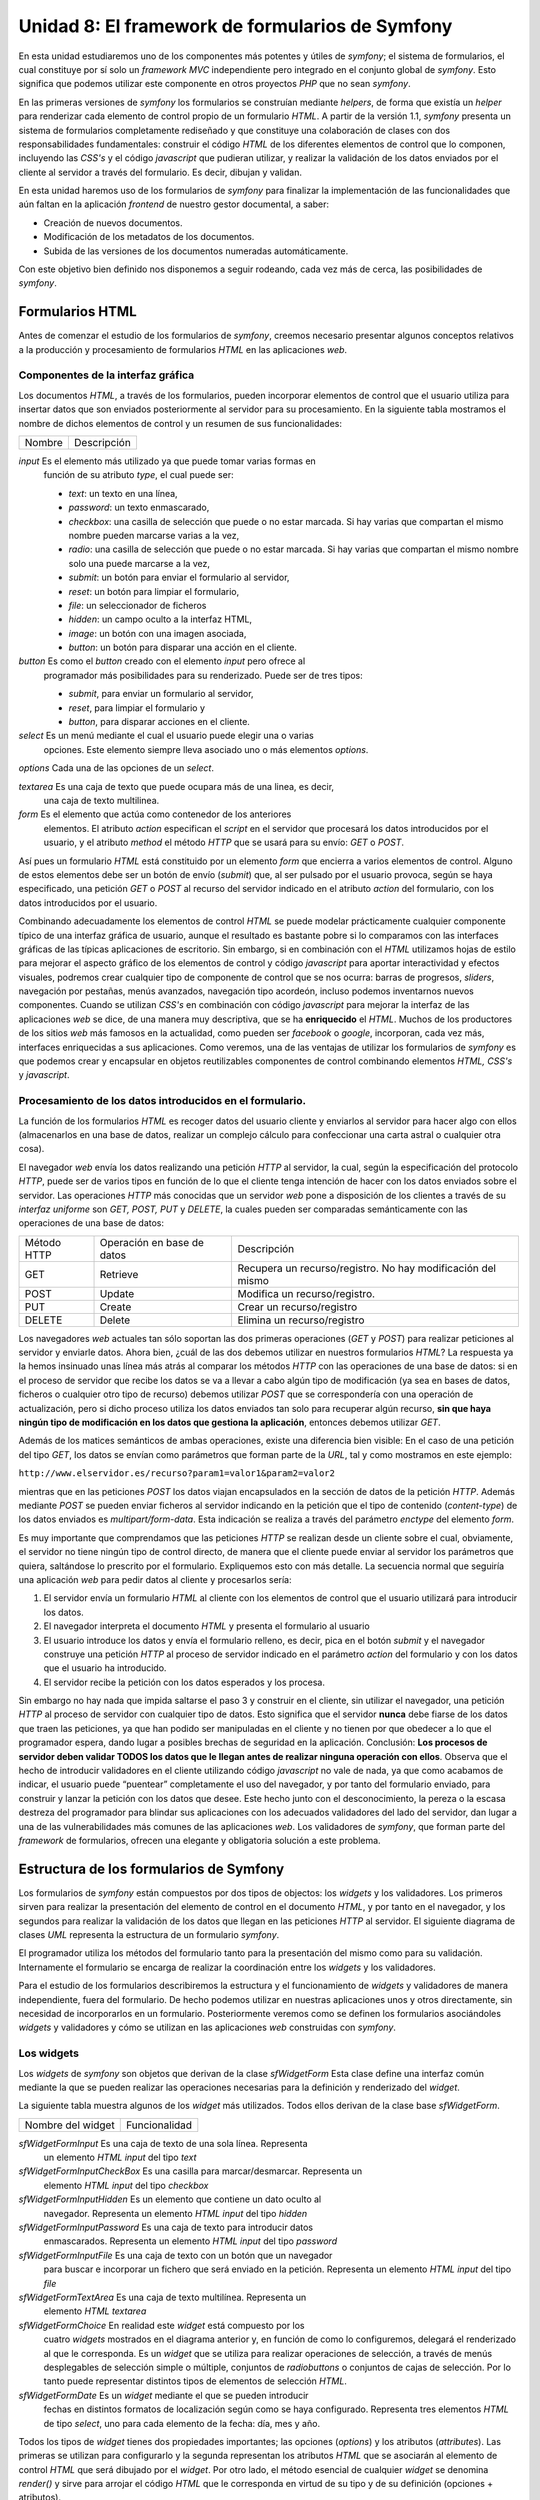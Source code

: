 **Unidad 8: El framework de formularios de Symfony**
==========================================================

En esta unidad estudiaremos uno de los componentes más potentes y útiles de 
*symfony*; el sistema de formularios, el cual constituye por sí solo un *framework
MVC* independiente pero integrado en el conjunto global de *symfony*. Esto
significa que podemos utilizar este componente en otros proyectos *PHP* que no 
sean *symfony*.

En las primeras versiones de *symfony* los formularios se construían mediante
*helpers*, de forma que existía un *helper* para renderizar cada elemento de
control propio de un formulario *HTML*. A partir de la versión 1.1, *symfony*
presenta un sistema de formularios completamente rediseñado y que constituye una
colaboración de clases con dos responsabilidades fundamentales: construir el
código *HTML* de los diferentes elementos de control que lo componen, incluyendo
las *CSS's* y el código *javascript* que pudieran utilizar, y realizar la 
validación de los datos enviados por el cliente al servidor a través del
formulario. Es decir, dibujan y validan.

En esta unidad haremos uso de los formularios de *symfony* para finalizar la
implementación de las funcionalidades que aún faltan en la aplicación *frontend* 
de nuestro gestor documental, a saber:

* Creación de nuevos documentos.

* Modificación de los metadatos de los documentos.

* Subida de las versiones de los documentos numeradas automáticamente.

Con este objetivo bien definido nos disponemos a seguir rodeando, cada vez más
de cerca, las posibilidades de *symfony*.


**Formularios HTML**
-----------------------------

Antes de comenzar el estudio de los formularios de *symfony*, creemos necesario
presentar algunos conceptos relativos a la producción y procesamiento de
formularios *HTML* en las aplicaciones *web*.


**Componentes de la interfaz gráfica**
^^^^^^^^^^^^^^^^^^^^^^^^^^^^^^^^^^^^^^^^^^^^^^^^^^^

Los documentos *HTML*, a través de los formularios, pueden incorporar elementos
de control que el usuario utiliza para insertar datos que son enviados 
posteriormente al servidor para su procesamiento. En la siguiente tabla mostramos
el nombre de dichos elementos de control y un resumen de sus funcionalidades:

============== =================================================================

Nombre         Descripción

============== =================================================================

*input*        Es el elemento más utilizado ya que puede tomar varias formas en 
               función de su atributo *type*, el cual puede ser:

               * *text*: un texto en una línea,
               * *password*: un texto enmascarado,
               * *checkbox*: una casilla de selección que puede o no estar 
                 marcada. Si hay varias que compartan el mismo nombre pueden 
                 marcarse varias a la vez,
               * *radio*: una casilla de selección que puede o no estar marcada. 
                 Si hay varias que compartan el mismo nombre solo una puede 
                 marcarse a la vez,
               * *submit*: un botón para enviar el formulario al servidor,
               * *reset*: un botón para limpiar el formulario,
               * *file*: un seleccionador de ficheros
               * *hidden*: un campo oculto a la interfaz HTML,
               * *image*: un botón con una imagen asociada,
               * *button*: un botón para disparar una acción en el cliente.
               
*button*       Es como el *button* creado con el elemento *input* pero ofrece al
               programador más posibilidades para su renderizado. Puede ser de 
               tres tipos:

               * *submit*, para enviar un formulario al servidor,
               * *reset*, para limpiar el formulario y
               * *button*, para disparar acciones en el cliente.
               
*select*       Es un menú mediante el cual el usuario puede elegir una o varias
               opciones. Este elemento siempre lleva asociado uno o más elementos
               *options*.
               
*options*      Cada una de las opciones de un *select*.

*textarea*     Es una caja de texto que puede ocupara más de una linea, es decir,
               una caja de texto multilinea.
               
*form*         Es el elemento que actúa como contenedor de los anteriores 
               elementos. El atributo *action* especifican el *script* en el 
               servidor que procesará los datos introducidos por el usuario, y el
               atributo *method* el método *HTTP* que se usará para su envío:
               *GET* o *POST*.


Así pues un formulario *HTML* está constituido por un elemento *form* que
encierra a varios elementos de control. Alguno de estos elementos debe ser un 
botón de envío (*submit*) que, al ser pulsado por el usuario provoca, según se
haya especificado, una petición *GET* o *POST* al recurso del servidor indicado 
en el atributo *action* del formulario, con los datos introducidos por el usuario.

Combinando adecuadamente los elementos de control *HTML* se puede modelar
prácticamente cualquier componente típico de una interfaz gráfica de usuario,
aunque el resultado es bastante pobre si lo comparamos con las interfaces gráficas
de las típicas aplicaciones de escritorio. Sin embargo, si en combinación con el
*HTML* utilizamos hojas de estilo para mejorar el aspecto gráfico de los 
elementos de control y código *javascript* para aportar interactividad y efectos
visuales, podremos crear cualquier tipo de componente de control que se nos 
ocurra: barras de progresos, *sliders*, navegación por pestañas, menús avanzados, 
navegación tipo acordeón, incluso podemos inventarnos nuevos componentes. Cuando
se utilizan *CSS's* en combinación con código *javascript* para mejorar la
interfaz de las aplicaciones *web* se dice, de una manera muy descriptiva, que se
ha **enriquecido** el *HTML*. Muchos de los productores de los sitios *web* más
famosos en la actualidad, como pueden ser *facebook* o *google*, incorporan, cada 
vez más, interfaces enriquecidas a sus aplicaciones. Como veremos, una de las 
ventajas de utilizar los formularios de *symfony* es que podemos crear y 
encapsular en objetos reutilizables componentes de control combinando elementos 
*HTML, CSS's* y *javascript*.


**Procesamiento de los datos introducidos en el formulario.**
^^^^^^^^^^^^^^^^^^^^^^^^^^^^^^^^^^^^^^^^^^^^^^^^^^^^^^^^^^^^^^^^^^^^^

La función de los formularios *HTML* es recoger datos del usuario cliente y
enviarlos al servidor para hacer algo con ellos (almacenarlos en una base de
datos, realizar un complejo cálculo para confeccionar una carta astral o 
cualquier otra cosa). 

El navegador *web* envía los datos realizando una petición *HTTP* al servidor,
la cual, según la especificación del protocolo *HTTP*, puede ser de varios tipos
en función de lo  que el cliente tenga intención de hacer con los datos enviados 
sobre el servidor. Las operaciones *HTTP* más conocidas que un servidor *web*
pone a disposición de los clientes a través de su *interfaz uniforme* son *GET,
POST, PUT* y *DELETE*, la cuales pueden ser comparadas semánticamente con las 
operaciones de una base de datos:

============= ============================ =====================================

Método HTTP   Operación en base de datos   Descripción

GET           Retrieve                     Recupera un recurso/registro. No hay 
                                           modificación del mismo
                                           
POST          Update                       Modifica un recurso/registro. 

PUT           Create                       Crear un recurso/registro

DELETE        Delete                       Elimina un recurso/registro

============= ============================ =====================================

Los navegadores *web* actuales tan sólo soportan las dos primeras operaciones 
(*GET* y *POST*) para realizar peticiones al servidor y enviarle datos. Ahora
bien, ¿cuál de las dos debemos utilizar en nuestros formularios *HTML*? La
respuesta ya la hemos insinuado unas línea más atrás al comparar los métodos 
*HTTP* con las operaciones de una base de datos: si en el proceso de servidor 
que recibe los datos se va a llevar a cabo algún tipo de modificación (ya sea
en bases de datos, ficheros o cualquier otro tipo de recurso) debemos utilizar
*POST* que se correspondería con una operación de actualización, pero si dicho
proceso utiliza los datos enviados tan solo para recuperar algún recurso, **sin
que haya ningún tipo de modificación en los datos que gestiona la aplicación**,
entonces debemos utilizar *GET*.

Además de los matices semánticos de ambas operaciones, existe una diferencia bien
visible: En el caso de una petición del tipo *GET*, los datos se envían como
parámetros que forman parte de la *URL*, tal y como mostramos en este ejemplo:

``http://www.elservidor.es/recurso?param1=valor1&param2=valor2``

mientras que en las peticiones *POST* los datos viajan encapsulados en la sección
de datos de la petición *HTTP*. Además mediante *POST* se pueden enviar ficheros
al servidor indicando en la petición que el tipo de contenido (*content-type*) de
los datos enviados es *multipart/form-data*. Esta indicación se realiza a través
del parámetro *enctype* del elemento *form*.

Es muy importante que comprendamos que las peticiones *HTTP* se realizan desde
un cliente sobre el cual, obviamente, el servidor no tiene ningún tipo de control
directo, de manera que el cliente puede enviar al servidor los parámetros que
quiera, saltándose lo prescrito por el formulario. Expliquemos esto con más
detalle. La secuencia normal que seguiría una aplicación *web* para pedir datos
al cliente y procesarlos sería:

1. El servidor envía un formulario *HTML* al cliente con los elementos de control
   que el usuario utilizará para introducir los datos.

2. El navegador interpreta el documento *HTML* y presenta el formulario al usuario

3. El usuario introduce los datos y envía el formulario relleno, es decir, pica
   en el botón *submit* y el navegador construye una petición *HTTP* al proceso 
   de servidor indicado en el parámetro *action* del formulario y con los datos 
   que el usuario ha introducido.

4. El servidor recibe la petición con los datos esperados y los procesa.

Sin embargo no hay nada que impida saltarse el paso 3 y construir en el cliente,
sin utilizar el navegador, una petición *HTTP* al proceso de servidor con 
cualquier tipo de datos. Esto significa que el servidor **nunca** debe fiarse de
los datos que traen las peticiones, ya que han podido ser manipuladas en el
cliente y no tienen por que obedecer a lo que el programador espera, dando lugar 
a posibles brechas de seguridad en la aplicación. Conclusión: **Los procesos de 
servidor deben validar TODOS los datos que le llegan antes de realizar ninguna
operación con ellos**. Observa que el hecho de introducir validadores en el 
cliente utilizando código *javascript* no vale de nada, ya que como acabamos de 
indicar, el usuario puede “puentear” completamente el uso del navegador, y por
tanto del formulario enviado, para construir y lanzar la petición con los datos 
que desee. Este hecho junto con el desconocimiento, la pereza o la escasa
destreza del programador para blindar sus aplicaciones con los adecuados 
validadores del lado del servidor, dan lugar a una de las vulnerabilidades más
comunes de las aplicaciones *web*. Los validadores de *symfony*, que forman parte
del *framework* de formularios, ofrecen una elegante y obligatoria solución a 
este problema.


**Estructura de los formularios de Symfony**
--------------------------------------------------

Los formularios de *symfony* están compuestos por dos tipos de objectos: los 
*widgets* y los validadores. Los primeros sirven para realizar la presentación
del elemento de control en el documento *HTML*, y por tanto en el navegador, y
los segundos para realizar la validación de los datos que llegan en las 
peticiones *HTTP* al servidor. El siguiente diagrama de clases *UML* representa
la estructura de un formulario *symfony*.







El programador utiliza los métodos del formulario tanto para la presentación del 
mismo como para su validación. Internamente el formulario  se encarga de realizar
la coordinación entre los *widgets* y los validadores.

Para el estudio de los formularios describiremos la estructura y el funcionamiento
de *widgets* y validadores de manera independiente, fuera del formulario. De 
hecho podemos utilizar en nuestras aplicaciones unos y otros directamente, sin 
necesidad de incorporarlos en un formulario. Posteriormente veremos como se 
definen los formularios asociándoles *widgets* y validadores y cómo se utilizan 
en las aplicaciones *web* construidas con *symfony*.


**Los widgets**
^^^^^^^^^^^^^^^^^^^^^^^

Los *widgets* de *symfony* son objetos que derivan de la clase *sfWidgetForm*
Esta clase define una interfaz común mediante la que se pueden realizar las
operaciones necesarias para la definición y renderizado del *widget*.

La siguiente tabla muestra algunos de los *widget* más utilizados. Todos ellos 
derivan de la clase base *sfWidgetForm*.

============================ ====================================================

Nombre del widget            Funcionalidad 

============================ ====================================================

*sfWidgetFormInput*          Es una caja de texto de una sola línea. Representa
                             un elemento *HTML input* del tipo *text*
                             
*sfWidgetFormInputCheckBox*  Es una casilla para marcar/desmarcar. Representa un
                             elemento *HTML input* del tipo *checkbox*
                             
*sfWidgetFormInputHidden*    Es un elemento que contiene un dato oculto al
                             navegador. Representa un elemento *HTML input* del 
                             tipo *hidden*

*sfWidgetFormInputPassword*  Es una caja de texto para introducir datos 
                             enmascarados. Representa un elemento *HTML input*
                             del tipo *password*
                             
*sfWidgetFormInputFile*      Es una caja de texto con un botón que un navegador
                             para buscar e incorporar un fichero que será enviado
                             en la petición. Representa un elemento *HTML input*
                             del tipo *file*
                             
*sfWidgetFormTextArea*       Es una caja de texto multilínea. Representa un 
                             elemento *HTML textarea*
                             
*sfWidgetFormChoice*         En realidad este *widget* está compuesto por los
                             cuatro *widgets* mostrados en el diagrama anterior
                             y, en función de como lo configuremos, delegará el 
                             renderizado al que le corresponda. Es un *widget* 
                             que se utiliza para realizar operaciones de 
                             selección, a través de menús desplegables de 
                             selección simple o múltiple, conjuntos de 
                             *radiobuttons* o conjuntos de cajas de selección. 
                             Por lo tanto puede representar distintos tipos de 
                             elementos de selección *HTML*.
                             
*sfWidgetFormDate*           Es un *widget* mediante el que se pueden introducir
                             fechas en distintos formatos de localización según 
                             como se haya configurado. Representa tres elementos
                             *HTML* de tipo *select*, uno para cada elemento de 
                             la fecha: día, mes y año.


Todos los tipos de *widget* tienes dos propiedades importantes; las opciones 
(*options*) y los atributos (*attributes*). Las primeras se utilizan para 
configurarlo y la segunda representan los atributos *HTML* que se asociarán al
elemento de control *HTML* que será dibujado por el *widget*. Por otro lado, el 
método esencial de cualquier *widget* se denomina *render()* y sirve para arrojar 
el código *HTML* que le corresponda en virtud de su tipo y de su definición
(opciones + atributos).

¿Cómo se utiliza un *widget* en la práctica? Para explicarlo vamos a suponer que
deseamos mostrar en alguna de las vistas de nuestro proyecto una caja de texto 
simple y una entrada para fechas, para lo cual utilizamos los *widget 
sfWidgetFormInput*, y *sfWidgetFormDate*.


.. note::

   para realizar el ejemplo vamos a crear una acción y una vista asociada en el
   módulo *gesdoc* de la aplicación *frontend* que más tarde eliminaremos puesto
   que no forma parte de la aplicación.


Comenzamos declarando en la acción los objetos *sfWidgetFormInput* y 
*sfWidgetFormDate* :

*Trozo del archivo: apps/frontend/modules/gesdoc/actions/actions.class.php*

.. code-block:: bash

	...
	 public function executePruebaWidget(sfWebRequest $request)
	 {
		$this -> wInput = new sfWidgetFormInput();
		$this -> wInput -> setOptions(array('default' => 'prueba'));
		$this -> wInput -> setAttributes(array('class' => 'miclase', 'onblur' => "alert('hola')"));
	
		$this -> wDate = new sfWidgetFormDate(array('format' => '%day% - %month% - %year%'), array('class' => 'fecha'));
	
	 }
	...

En este ejemplo hemos definido dos *widgets* de dos formas equivalente. En el
caso del *sfWidgetFormInput*, primero lo declaramos y después le asociamos las 
opciones y los atributos mediante los métodos *setOptions()* y *setAttributes()*.
En el caso del *sfWidgetFormDate* realizamos la declaración y la configuración 
en un solo paso facilitando como argumentos del constructor del objeto dos *arrays*,
el primero con las opciones y el segundo con los atributos. Repetimos, ambas 
formas son equivalentes. Además hay que advertir que cada *widget* tiene sus 
propias opciones. La mejor manera de conocer cuales son las opciones que acepta 
cada *widget* es consultando directamente el código fuente donde se definen. 
Dicho código lo puedes encontrar en el directorio *widget* del núcleo de *symfony*.

Ahora podemos utilizar estos objetos en la plantilla correspondiente para dibujar
tantas cajas de texto y entradas de fechas como queramos. Para hacer esto 
utilizamos el método *render()*, el cual admite tres argumentos: el nombre del 
*widget*, el valor por defecto, y los atributos *HTML* que deseemos añadir a los
que ya se han añadido cuando configuramos el *widget*. Únicamente el primero de 
los argumento es obligatorio y se utiliza para asignar el atributo *name* de los
elementos *HTML* correspondientes. Crea la plantilla *pruebaWidgetSuccess.php*
con el siguiente contenido:

*Contenido del archivo: 
apps/frontend/modules/gesdoc/templates/pruebaWidgetSuccess.php*

.. code-block:: php

	<div id="sf_admin_header">
		<h2>Prueba de widgets</h2>
	</div>
	
	<div id="sf_admin_content">
	
		<?php echo $wInput -> render('nombre',ESC_RAW) ?>
		<br/>
		<br/>
		<?php echo $wInput -> render('apellido','rodriguez', array('class' => 'otra'), ESC_RAW) ?>
		<br/>
		<br/>
		<?php echo $wDate -> render('fecha1',ESC_RAW) ?>
		<br/>
		<br/>
		<?php echo $wDate -> render('fecha2',ESC_RAW) ?>
	
	</div>

Es importante que observes el efecto de lo que hemos hecho en el código *HTML*
que llega al navegador *web*. Fíjate en el valor del atributo name de los
elementos *HTML*. En el caso de la caja de texto coincide con el primer
argumento del método *render()*, pero en el caso de las entradas de fecha no
coincide, si no que forma parte del nombre. Esto no puede ser de otra manera ya
que la entrada de fechas consta de tres cajas de texto, y cada una debe tener 
un nombre único para ser identificada cuando los datos lleguen al servidor. Así
que el *widget* asigna como nombre para la caja de los días *fecha1[day]*, para
la caja de los meses *fecha1[month]* y para la de los años *fecha1[year]*.


.. note::

   Es un buen momento para que juegues con este ejemplo cambiando opciones y 
   parámetros y probando nuevos *widgets*. En esta *URL* encontrarás abundante
   documentación acerca de los *widgets* de *symfony*, de su configuración y 
   renderizado:
   ``http://librosweb.es/symfony_formularios/capitulo12.html``


**Los validadores**
^^^^^^^^^^^^^^^^^^^^^^^^^^

Los validadores de *symfony* son objetos que derivan de la clase *sfValidatorBase*.
Esta clase define una interfaz común mediante la que se pueden realizar las 
operaciones necesarias para la validación de los *widgets*. Además de realizar 
la validación de los datos que llegan al servidor, estos objetos también se 
encargan de limpiarlos según se les haya indicado en su configuración.

La siguiente tabla muestra algunos de los validadores más utilizados. Todos ellos 
derivan de la clase base *sfValidatorBase*.

======================== =======================================================

Nombre del validador     Funcionalidad 

======================== =======================================================

*sfValidatorString*      Comprueba que el dato enviado es una cadena de 
                         caracteres
                         
*sfValidatorEmail*       Comprueba que el dato enviado es una cadena de 
                         caracteres que se corresponde con una dirección de
                         correo electrónico
                         
*sfValidatorInteger*     Comprueba que el dato enviado es un valor entero

*sfValidatorNumber*      Comprueba que el dato enviado es un valor numerico
                         (*float*)
                         
*sfValidatorDate*        Comprueba que el dato enviado se corresponde con una
                         fecha
                         
*sfValidatorFile*        Comprueba que el dato enviado es un fichero válido. 
                         Además, como veremos más adelante, en caso de que el
                         fichero cumpla lo que la configuración del validador 
                         exige, devuelve un objeto del tipo *sfValidatedFile*
                         que encapsula al fichero y proporciona una gestión
                         sencilla del mismo.
                         

Todos los tipos de validadores tienes dos propiedades importantes; las opciones 
(*options*) y los mensajes (*messages*). Las opciones se utilizan para especificar
los requisitos del validador, es decir para definir cómo deben ser los datos 
válidos, y los mensajes sirven para indicar el mensaje que se mostrará si el dato
no cumple lo exigido.

El método principal de un validador se denomina *clean()* y lleva a cabo las
siguientes acciones:

1. Limpia el valor de espacios en blancos antes y después del dato si la *opcion
   trim* se ha especificado.

2. Chequea si el dato está vacío.

3. Comprueba si el dato cumple lo que requiere la configuración del validador.

En todos los casos el validador devuelve el valor limpio del dato en caso de que
sea válido, y si no lo es lanza una excepción con el mensaje que se haya indicado
en la configuración.

Ahora vamos a mostrar el funcionamiento de los validadores en la práctica. Para
ello creamos una nueva acción de prueba que denominaremos *executePruebaValidadores*
y su plantilla asociada *pruebaValidadoresSuccess.php*:

*Trozo de código del archivo: 
apps/frontend/modules/gesdoc/actions/actions.class.php*

.. code-block:: php
	
	public function executePruebaValidadores(sfWebRequest $request)
	{
		$strValidator = new sfValidatorString();
	
		$strValidator -> setOptions(array('required' => true, 'max_length' => '6', 'trim' => true));
		$strValidator -> setMessages(array('required' => 'el dato es requerido', 'max_length' => '%value% es demasiado larga, el máximo es 6'));
	
		$dato = "  hola";
		$this -> dato_limpio = $strValidator -> clean($dato);
	}

*Contenido del archivo: 
apps/frontend/modules/gesdoc/templates/pruebaValidadoresSuccess.php*

.. code-block:: php

	<div id="sf_admin_header">
		<h2>Prueba de validadores</h2>
	</div>
	
	<div id="sf_admin_content">
	   dato limpio:<?php echo $dato_limpio ?>
	
	</div>

Como puedes ver primero hemos definido un validador y después lo hemos 
configurado indicando que el valor es requerido (no puede estar vacío), que debe
tener una longitud máxima de 6 caracteres y que hay que limpiarlo de espacios. 
También se han definido los mensajes de error que la excepción debe mostrar 
cuando la validación no sea satisfactoria. Para ello hemos utilizado los métodos
*setOptions()* y *setMessages()* pero, de la misma forma que ocurre con los 
*widgets*, podríamos haber realizado la declaración del validador y su 
configuración al mismo tiempo:

.. code-block:: bash
	
	  $strValidator = new sfValidatorString(
					array('required' => true, 'max_length' => '6', 'trim' => true),
					array('required' => 'el dato es requerido', 'max_length' => '%value% es demasiado larga, el máximo es 6')
			);

Después hemos definido una variable *valor* que contiene una cadena y la
validamos usando el método *clean()* del validador. En la plantilla simplemente
mostramos el valor devuelto por el validador. Si ejecutas la acción verás que se
muestra la cadena “hola” sin espacios al principio. Prueba ahora a cambiar el
valor de la variable dato por una cadena vacía y después por una cadena que tenga
más de 6 caracteres. Verás como se lanza una excepción con el mensaje que hemos 
definido para cada caso.

Llegados a este punto debemos de aclarar que aunque hemos mostrado como utilizar
los validadores independientemente, lo normal es utilizarlos a través de los
formularios que estudiaremos en el siguiente apartado. En tal caso no es necesario
utilizar el método *clean()* ya que el formulario se encarga de gestionar el
validador de manera transparente.

.. note::

   Es un buen momento para que juegues con este ejemplo cambiando opciones y 
   parámetros y probando nuevos validadores. En esta *url* encontrarás abundante
   documentación acerca de los validadores de *symfony* de su configuración y 
   funcionamiento:

   ``http://librosweb.es/symfony_formularios/capitulo13.html``


**Los formularios**
^^^^^^^^^^^^^^^^^^^^^^^^^^^

Y por fin los formularios. Como ya hemos indicado anteriormente un formulario de 
*symfony* se compone de *widgets* y validadores. Una vez declarado y definido, el
formulario es un objeto que utilizamos para tres funciones distintas:

1. Presentarlos en la vista como un formulario *HTML*.

2. Presentar los errores, si los hubiera, en cada uno de los campos que no hayan 
   pasado la validación.

3. Validar en el servidor los datos enviados desde el cliente a través de una 
   petición *HTTP*.
   
   
.. note::

   Desde la versión 1.3 los formularios proporcionan un mecanismo de seguridad 
   para evitar un tipo de ataque denominado *cross-site request forgeries* (*csrf*)
   y que es *“un tipo de exploit malicioso de un sitio *web* en el que comandos 
   no autorizados son transmitidos por un usuario en el cual el sitio *web* 
   confía”* (fuente: wikipedia). Este ataque se evita haciendo que el servidor,
   cuando envía un formulario al cliente, pase un campo oculto con un *token* de
   seguridad generado para ese formulario y usuario en concreto. Cuando el cliente
   envía el formulario el servidor comprueba si se ha devuelto ese mismo *token*,
   de esa manera se asegura de que la respuesta se ha realizado desde el mismo 
   formulario que se envió originalmente. Este tipo de vulnerabilidad es muy 
   esquiva y sutil y no vamos a estudiarla en profundidad. Simplemente debemos
   saber que *symfony* ofrece por defecto un mecanismo para combatirla que se 
   puede desactivar eliminando el parámetro *csrf_secret* del archivo de 
   configuración *apps/nombre_aplicacion/config/setting.yml*. En realidad, 
   utilizar esta funcionalidad en nuestros formularios, como veremos, es
   prácticamente transparente en la programación, por tanto recomendamos su uso
   si quieres mejorar la seguridad de tu aplicación.


Ilustraremos el funcionamiento de los formularios con un ejemplo sencillo que 
nos permitirá comprender el flujo de acciones que tiene lugar en cualquier 
operación en la que una aplicación *web* solicita un conjunto de datos al cliente
para realizar algún tipo de proceso. Las operaciones, a alto nivel, que tienen
lugar en un lado y otro son las descritas en este esquema:

1. El servidor envía el formulario *HTML* al cliente.

2. El usuario introduce los datos en el formulario que le muestra el navegador 
   y lo envía de nuevo al servidor.

3. El servidor valida los datos

4. Si los datos son válidos se procesan y se devuelve al cliente algún mensaje
   indicando que la operación se ha realizado con éxito.

5. Si los datos no son válidos el servidor envía de nuevo el formulario al
   cliente con los datos que este ya envió y con los mensajes de error que
   indican qué datos han provocado el rechazo y por qué.

Supongamos que deseamos pedir al usuario su nombre y su correo electrónico para
hacer cualquier cosa con estos datos (almacenarlos en una base de datos, por 
ejemplo). Comenzamos por definir el formulario que satisface lo requerido, el
cual se declara como una clase que deriva de la clase base *sfForm*. Siguiendo
la estructura de directorios de *symfony*, el lugar para declarar el formulario
es alguno de los directorios *lib*; el del proyecto, el de la aplicación o el 
del módulo, depende de cual sea el alcance que deseemos darle. En este ejemplo 
lo vamos a definir en el directorio *lib* de la aplicación:

*Contenido del archivo: apps/frontend/lib/FormularioEjemplo.class.php*

.. code-block:: php

	<?php
	
	class FormularioEjemplo extends sfForm
	{
		public function configure()
		{
			$this -> setWidgets(array(
					'nombre' => new sfWidgetFormInput(),
					'email'  => new sfWidgetFormInput(),
			));
	
			$this -> widgetSchema -> setNameFormat('contacto[%s]');
	
			$this -> setValidators(array(
					'nombre' => new sfValidatorString(
					array('required' => true, 'max_length' => 40),
					array('required' => 'Este campo no se puede dejar en blanco',
							'max_length' => 'el nombre es demasiado largo, 40 caracteres máximo')),
					'email' => new sfValidatorEmail(
					array('required' => true),
					array('required' => 'Este campo no se puede dejar en blanco'))
			));
	
		}
	}

Como puedes observar en el código anterior, para definir un formulario basta con
declarar un método llamado *configure()*, y definir el conjunto de *widgets* y
de validadores que compondrán el formulario. Tanto un conjunto como otro se 
corresponden con un *array* asociativo en el que la clave será el nombre del
campo en el documento *HTML*, en nuestro caso *nombre* y *email*. Tanto el *array*
de *widgets* como el de validadores deben tener los mismos valores de las claves,
ya que estas representan los nombres de los campos del formulario, y de esta
manera se podrá realizar la correspondencia entre el *widget* y el validador. 

Un detalle importante a la hora de organizar los datos y, como veremos más tarde 
imprescindible para llevar a cabo la validación de los datos, es declarar un 
formato de nombres. Esto se hace en el código anterior en la línea siguiente:

*Contenido del archivo: apps/frontend/lib/FormularioEjemplo.class.php*

.. code-block:: bash

	...
	$this -> widgetSchema -> setNameFormat('contacto[%s]');
	...

El efecto de esta línea es que los nombres de cada uno de los controles que 
componen el formulario en el documento *HTML* enviado al cliente, seguirán el 
siguiente formato: *contacto[nombre_campo]*. Esta característica permite que, 
una vez devueltos al servidor, los datos que provienen de un mismo formulario 
son los elementos de un *array* asociativo cuyas claves son los nombres de los 
campos. De esta manera es mucho más sencillo manipularlos. Por ejemplo se pueden
recorrer rápidamente haciendo uso de un *foreach*.

Ahora creamos una acción en el módulo *gesdoc* de la aplicación *frontend* que
llamaremos *executePruebaFormulario*:

*Trozo de código del archivo: 
apps/frontend/modules/gesdoc/actions/actions.class.php*

.. code-block:: bash

	public function executePruebaFormulario(sfWebRequest $request)
	{
		$this -> formulario = new FormularioEjemplo();
	}

Y lo dibujamos en la plantilla correspondiente:

*Contenido del archivo: 
apps/frontend/modules/gesdoc/templates/pruebaFormularioSuccess.php*

.. code-block:: bash

	<div id="sf_admin_header">
		<h2>Prueba de formulario</h2>
	</div>
	
	<div id="sf_admin_content">
		<form name="form" action="<?php echo url_for('gesdoc/pruebaFormulario') ?>" method="post">
			<?php echo $formulario -> renderHiddenFields() ?>
			<?php echo $formulario -> renderGlobalErrors() ?>
			<?php echo $formulario ?>
	
			<input type="submit" />
		</form>
	</div>

Ahora puedes probar la acción que acabamos de escribir. Verás que el formulario
se pinta pero no queda demasiado bien. Esto es así por que lo hemos lanzado de
un “tirón” y el objeto se pinta, obviamente, sin tener en cuenta la estructura 
de nuestra *CSS's* (sería demasiado listo si lo hiciera). Sin embargo esta forma 
sencilla de pintar el formulario nos puede venir bastante bien en la primera etapa
del desarrollo de una aplicación, cuando lo que deseamos es probar la 
funcionalidad sin tener en cuenta el diseño.

A continuación vamos a manipular el objeto formulario en la vista para acceder 
a las distintas partes que lo componen: la etiqueta, el control, el mensaje de
error, los mensajes globales y los campos ocultos. De esta manera podremos 
encajarlo con cualquier estructura *HTML* que se necesite para utilizar una 
*CSS* determinada.

La plantilla anterior quedaría de la siguiente manera:

*Contenido del archivo: 
apps/frontend/modules/gesdoc/templates/pruebaFormularioSuccess.php*

.. code-block:: bash

	<div id="sf_admin_container">
		<h1>Formulario</h1>
	
		<div id="sf_admin_header">
			<div class="notice">Mensaje de advertencia</div>
		</div>
	
		<div id="sf_admin_content">
			<div class="sf_admin_form">
				<form name="form" action="<?php echo url_for('gesdoc/pruebaFormulario') ?>" method="post">
					<?php echo $formulario -> renderHiddenFields() ?>
					<?php echo $formulario -> renderGlobalErrors() ?>
					<fieldset id="fieldset_1">
						<h2>Contacto</h2>
	
						<div class="sf_admin_form_row">
							 <?php echo $formulario['nombre'] -> renderError() ?>
							<div>
								<?php echo $formulario['nombre'] -> renderLabel() ?>     
								<?php echo $formulario['nombre']->render() ?>
							</div>
						</div>
	
						<div class="sf_admin_form_row">
							<?php echo $formulario['email'] -> renderError() ?>
							<div>
								<?php echo $formulario['email'] -> renderLabel() ?>                           
								<?php echo $formulario['email']->render() ?>
							</div>
						</div>
	
					</fieldset>
					<input type="submit" />
				</form>
			</div>
		</div>
	
		<div id="sf_admin_footer">
		</div>
	</div>

Aunque esta nueva plantilla es algo más compleja que la anterior, fíjate que la
información dinámica es la misma y se obtiene con los métodos *renderLabel()*,
*renderError()* y *render()* de cada uno de los campos que componen el formulario.
Lo demás es pura cobertura de diseño *HTML* necesaria para una correcta 
visualización con las *CSS's* que utilizamos. Los nombres de los método son
autodescriptivos y no vamos a explicarlos para evitar redundancia. Si diremos que
es muy importante, si utilizamos la protección contra ataques *CSRF*, utilizar el
método *renderHiddenFields()*, ya que es el encargado de arrojar el campo oculto 
con el *token csrf*. 

Ya tenemos el formulario en el cliente. Ahora toca recibir los datos y 
procesarlos siempre que estos sean válidos según los especificado en la 
declaración del formulario. Vamos a utilizar la misma acción con la que hemos 
enviado el formulario para recibir sus datos. Fíjate en el atributo *action* del
formulario para comprobarlo. Esto no tiene por que ser así, es la estrategia que
aquí seguiremos y con la que vamos a construir un esquema general mediante el que 
se pueden tratar casi todos los casos de solicitud y envío de datos a través de 
formularios en aplicaciones *web* construidas con *symfony*. 

Modificamos, por tanto, la acción *executePruebaFormulario()* de manera que sirva
tanto para el envío del formulario como para la recepción y procesamiento de los
datos devueltos por el cl¡ente. El código siguiente muestra dichos cambios:

*Trozo de código del archivo: 
apps/frontend/modules/gesdoc/actions/actions.class.php*

.. code-block:: bash

	public function executePruebaFormulario(sfWebRequest $request)
	{
		$this -> formulario = new FormularioEjemplo();
	
		if($request -> isMethod('post')) // La acción ha sido invocada por el envío de un formulario
		{
			$datos = $request -> getParameter('contacto'); // $datos es un array con los datos de la petición
			$this -> formulario -> bind($datos); // asociamos los datos de la petición al formulario
			if($this -> formulario -> isValid()) // Y comprobamos la validez de los datos
			{
			  // Aquí procesamos los datos. Por lo pronto solo los mostramos
			  // en una plantilla construida para ello
	
				$this -> nombre = $this -> formulario -> getValue('nombre');
				$this -> email  = $this -> formulario -> getValue('email');
				$this -> setTemplate('muestraDatos');
			}
		}
	 }

En negrita se han resaltado los cambios necesarios para implementar la lógica que
hemos propuesto anteriormente. En primer lugar se comprueba si la petición es del
tipo *POST*, si no lo fuera el resultado de la acción es equivalente a la 
original, es decir se pasa el formulario (vacío) a la plantilla y se envía el
resultado al cliente. Pero si el tipo de petición es *POST* significa que la 
acción ha sido invocada por el envío del formulario. Entonces, usando el método
*bind()* del formulario, se realiza la asociación entre el formulario recién 
definido y los datos enviados desde el cliente que se encuentran encapsulados en
un *array* asociativo. Accedemos a estos datos, envueltos en la petición *HTTP*,
a través del objeto *$request*. Una vez realizada la asociación le pedimos al
formulario que valide los datos asociados según los requisitos especificados en
los validadores del formulario. Para lo cual usamos el método *validate()*. Si 
la validación tiene éxito se procesan los datos. En nuestro ejemplo simplemente
los pasamos a una plantilla para que se muestren en el cliente. Si los datos no 
son válidos entonces se vuelve a pintar el formulario, pero esta vez los métodos 
*renderError()* de los campos que han fallado en la validación arrojan el mensaje
que indica la causa del error. Simple y elegante. 

A continuación mostramos el contenido de la plantilla *muestraDatosSuccess.php*
necesaria para finalizar nuestro ejemplo.

*Código de la plantilla: 
apps/frontend/modules/gesdoc/templates/muestraDatosSuccess.php*

.. code-block:: bash

	<div id="sf_sf_admin_container">
		<h1>Datos</h1>
	
		<div id="sf_sf_admin_content">
	
			Hola <?php echo $nombre ?>, este es tu e-mail: <?php echo $email ?>
		</div>
	</div>

Pues bien, lo estudiado hasta ahora es suficiente para desarrollar cómodamente
las funcionalidades que nos faltan para completar la aplicación *frontend* de
nuestro gestor documental. Observa en los siguientes apartados cómo la estructura
esencial del envío del formulario, la validación y el proceso de los datos es
exactamente la misma  a la que acabamos de explicar y desarrollar en este
apartado. A pesar de que la cantidad de código será obviamente mayor, debido a 
las complicaciones propias del proceso de datos. 


**Creación y modificación de documentos.**
----------------------------------------------------


Los requisitos del gestor documental enunciaban que los usuarios con perfil autor 
podrían crear nuevos documentos caracterizados por los siguientes  metadatos:

* título
* descripción
* autor del documento
* ¿es público?
* Categorías

Además cada documento podría tener asociado muchos ficheros que representan las
distintas versiones del mismo. Las versiones de cada documento tendrían una 
numeración consecutiva que sería asignada automáticamente mediante un proceso 
descrito en la unidad 4. Por otro lado, los autores podrían editar los metadatos
pero las versiones no podrían ser eliminadas ni, por tanto, los documentos. En
este punto es importante que vuelvas a repasar la unidad 4 y que la tengas 
dispuesta para ser consultada durante el desarrollo del resto de esta unidad. 

Lo primero que haremos es definir los formularios que necesitamos; uno para 
introducir los datos de los documentos y otro para las versiones.


**El formulario DocumentosForm**
^^^^^^^^^^^^^^^^^^^^^^^^^^^^^^^^^^^^^^^^

El usuario autor, cuando vaya a crear un nuevo documento tendrá que introducir 
los metadatos y, opcionalmente, el archivo que se corresponde con la primera 
versión del mismo. Cuando estos datos lleguen al servidor y sean validados 
favorablemente, el proceso asociado a la creación del nuevo documento insertará 
un registro en la tabla *documentos* y, si se ha subido un fichero, otro en la 
tabla *versiones* relacionado con el primero. Además el fichero físico subido al
servidor se alojará en un directorio asociado al autor que lo ha enviado y se le
asignará automáticamente un nombre según el proceso que ya hemos mencionado 
anteriormente.

El siguiente formulario, que denominaremos *FormularioDocumentos* y que 
ubicaremos en el directorio *lib* de la aplicación *frontend*, contiene los 
campos necesarios para que el usuario comunique a la aplicación la creación de
un documento nuevo.

*Contenido del archivo: apps/frontend/lib/FormularioDocumentos.class.php*

.. code-block:: php

	<?php
	
	class FormularioDocumentos extends sfForm
	{
		public function configure()
		{
			$this->setWidgets(array(
					'id_documento'             => new sfWidgetFormInputHidden(),
					'titulo'                   => new sfWidgetFormInputText(),
					'descripcion'              => new sfWidgetFormInputText(),
					'publico'                  => new sfWidgetFormChoice(array('choices' => array('no','si'), 'expanded' => false, 'multiple' => false)),
					'id_usuario'               => new sfWidgetFormInputHidden(),
					'id_tipo'                  => new sfWidgetFormPropelChoice(array('model' => 'Tipos', 'add_empty' => false)),
					'documento_categoria_list' => new sfWidgetFormPropelChoice(array('multiple' => true, 'model' => 'Categorias')),
					'fichero'                  => new sfWidgetFormInputFile()
				));
	
			$this->setValidators(array(
					'id_documento'             => new sfValidatorPropelChoice(array('model' => 'Documentos', 'column' => 'id_documento', 'required' => false)),
					'titulo'                   => new sfValidatorString(array('max_length' => 255)),
					'descripcion'              => new sfValidatorString(array('max_length' => 255, 'required' => false)),
					'publico'                  => new sfValidatorInteger(array('min' => 0, 'max' => 1)),
					'id_usuario'               => new sfValidatorPropelChoice(array('model' => 'Usuarios', 'column' => 'id_usuario')),
					'id_tipo'                  => new sfValidatorPropelChoice(array('model' => 'Tipos', 'column' => 'id_tipo')),
					'documento_categoria_list' => new sfValidatorPropelChoice(array('multiple' => true, 'model' => 'Categorias', 'required' => false)),
					'fichero'                  => new sfValidatorFile(array('required' => false))
				));
	
			$this->widgetSchema->setNameFormat('documentos[%s]');
	
		}
	}

Para los campos título y descripción hemos utilizado cajas de texto sencillas
(*sfWidgetFormInputText*). Para los campo *id_documento* y *id_usuario* hemos 
optado por campos ocultos (*sfWidgetFormInputHidden*), ya que sus valores no los
decide el autor cuando crea el documento. En efecto, el *id_documento* es la 
clave primaria del documento que se está creando y será el sistema gestor de base
de datos quien lo decida cuando sea almacenado en la tabla correspondiente. Por 
otro lado, el *id_usuario* debe coincidir con el del autor que está creando el
nuevo documento. Recuerda que este último dato (*id_usuario*) lo tenemos 
disponible en la sesión. 

El *id_tipo* debe corresponderse con alguno de los registros de la tabla *tipos*. 
Por ello utilizamos un *widget* muy útil con el que se pueden crear controles de
selección con valores que provienen de una base de datos: el 
*sfWidgetFormPropelChoice*. Vamos a describir el funcionamiento de este *widget*:
En la declaración de sus opciones se especifica el parámetro *model*, que hace 
alusión a la clase del modelo de donde se pretende seleccionar los datos, en este
caso de la clase *Tipos*. Además especificamos mediante el parámetro *add_empty*
que deseamos incorporar un elemento vacío al menú de selección. Otro parámetro 
muy útil, aunque aquí no lo utilizamos, es *criteria*, mediante el cual podemos
asociar un criterio de selección para elegir un subconjunto de todos los 
registros de la tabla en cuestión. Con estos datos, el *sfWidgetFormPropelChoice*
construirá un menú de selección en el que los elementos *HTML option* tendrán 
asociado como valores (atributo *value*) los *id's* correspondientes a la clave 
principal de la tabla y mostrará al usuario el valor devuelto por el método 
*__toString()* de cada uno de los objetos que han poblado el control. Por ello, 
para utilizar este *widget* con un objeto de *Propel* es indispensable definir
el método *__toString()* de dicho objeto. En nuestro caso debemos definir el
método *__toString()* del objeto Tipos:

*Contenido del archivo: lib/model/Tipos.php*

.. code-block:: php

	<?php
	
	class Tipos extends BaseTipos
	{
		public function __toString()
		{
			return self::getNombre();
		}
	}
 

Para la selección de las categorías a las que pertenece un documento hacemos lo
mismo que con los tipos, usamos el *sfWidgetFormPropelChoice* aplicado a la clase
*Categorias*. Además, para que podamos seleccionar varias categorías especificamos
en sus opciones el parámetro *multiple* como *true*. Por supuesto debemos definir
el método *__toString()* del objeto *Categorias*:

*Contenido del archivo: lib/model/Categorias.php*

.. code-block:: php

	<?php
	
	class Categorias extends BaseCategorias
	{
		 public function __toString()
		 {
			 return self::getNombre();
		 }
	}

Para que el usuario decida si el documento es público o no utilizamos el *widget*
de selección *sfWidgetFormChoice* que es similar al anterior. La única diferencia
es que los elementos de selección no se obtienen de la base de datos, sino 
directamente de una *array* que se pasa como opción del *widget* que, en nuestro
caso, contiene los valores no y si con índices 0 y 1 respectivamente.

Por último, para que el usuario envíe, si lo desea, un archivo que corresponda 
a la primera versión del documento, hemos utilizado el *widget
sfWidgetFormInputFile*, que se presentará en el navegador un control *HTML
input* de tipo *file* para la selección y subida de ficheros locales.

Segunda parte: los validadores. Recuerda lo que dijimos sobre la desconfianza 
obligatoria que toda aplicación *web* debe mostrar ante los datos que les llegan
en las peticiones. Como puedes observar en la definición del formulario, hemos
asociado validadores a todos los campos. 

Los campos que han sido poblados con valores de la base de datos son validados 
con el objeto *sfValidatorPropelChoice*, que se configura pasándole como opción
el nombre del objeto de *Propel* que servirá para obtener los registros válidos 
y el nombre de la columna que se utilizará como valor de validación. Esto ocurre
con los campos *id_documento, id_usuario id_tipo* y *documento_categoria_list*.
Observa que ni el campo *id_documento* ni el campo *documento_categoria_list* 
son requeridos.

Los campos *titulo* y *descripcion* se validan como cadenas de no más de 255 
caracteres, siendo el primero obligatorio y el segundo opcional. Hacemos esto
mediante un *sfValidatorString*.

El campo *publico* debe ser uno o cero. Eso es lo que exigimos con el validador 
*sfValidatorInteger*.

Por último el fichero subido al servidor se valida con el objeto *sfValidatorFile*.
Como único parámetro especificamos que no es requerido. Sin embargo podemos
configurarlo de manera que establezcamos el tamaño máximo y otros aspectos
relacionados con el fichero a validar. La mejor forma de estudiar todas las
posibilidades de validación tanto de este validador como del resto, así como de
los *widgets* es consultando directamente la *API* de *symfony*.

Es importante saber que una vez validados los datos en el servidor mediante el
método *isValid()* del formulario, se puede acceder a los valores limpios usando 
el método *getValue()* del formulario pasándole como argumento el campo cuyo 
valor limpio deseamos obtener:

.. code-block:: bash

	...
	// más atrás el formulario ha sido validado
	$valor_limpio = $formulario → getValue('nombre_campo');
	...

En el desarrollo de las funcionalidades que aún quedan por implementar haremos
un uso extensivo del método *getValue()* del formulario, así que conviene 
comprenderlo bien. 

El valor que devuelve el método anterior cuando se aplica a un campo del tipo 
*sfWidgetFormInputFile*, es un objeto denominado *sfValidatedFile*, el cual 
representa al fichero subido y facilita una serie de métodos muy útiles para la 
gestión del mismo. La tabla siguiente muestra los métodos del objeto
*sfValidatedFile* que utilizaremos más adelante. Para una referencia completa
remitimos de nuevo a la *API* de *symfony*.

=================================== ============================================

Métodos del objeto sfValidatedFile  Descripción

=================================== ============================================

*generateFileName()*                Genera un nombre aleatorio para el fichero 
                                    actual

*save($ruta)*                       Guarda el fichero en la ruta especificada

*isSaved()*                         Devuelve *true* si el fichero ya ha sido 
                                    guardado y *false* en caso contrario


También dispone de otros métodos para conocer otros aspectos del fichero como 
el tamaño, la extensión, el nombre original, y otros más. Ya sabes, consulta la
*API* para conocerlos y utiliza el que resuelva tu problema concreto.

Por último observa que hemos utilizado como formato de nombres para los campos
del formulario el patrón *documentos[%s]*.


**Implementación de la creación de nuevos documentos**
^^^^^^^^^^^^^^^^^^^^^^^^^^^^^^^^^^^^^^^^^^^^^^^^^^^^^^^^^^^^^^^^^^

Ya disponemos del formulario para crear nuevos documentos. Ahora hay que 
construir la lógica para presentarlo al usuario a través de su navegador y para
procesar los datos que este devuelva. No es más que volver a repetir el flujo de 
operaciones del ejemplo desarrollado en el apartado 2.3 adaptándolo a las
necesidades marcadas por los requisitos de nuestra aplicación. La acción que se
encargará de controlar dicho flujo la denominaremos *executeNuevo()*, y el código
correspondiente es el que sigue:

*Trozo de código del archivo: 
apps/frontend/modules/gesdoc/actions/actions.class.php*

.. code-block:: bash

	 public function executeNuevo($request)
	 {
		 $this -> formulario = new FormularioDocumentos();
		 $this -> formulario -> setDefault('id_usuario', $this -> getUser() -> getAttribute('id_usuario'));
	
		 if($request -> isMethod('post'))
		 {
			 $this -> formulario -> bind($request -> getParameter('documentos'), $request -> getFiles('documentos'));
			 if($this -> formulario -> isValid())
			 {
	
				 $this -> procesaNuevoDocumento($this -> formulario);
				 $this -> getUser() -> setFlash('mensaje', 'el documento ha sido creado');
				 $this -> redirect('gesdoc/index');
			 }
		 }
	 }


Y este es el código de la plantilla correspondiente *nuevoSuccess.php*:

*Contenido del archivo: 
apps/frontend/modules/gesdoc/templates/nuevoDocumentoSuccess.php*

.. code-block:: html+jinja
	
	<div id="sf_admin_container">
		<h1>Formulario</h1>
	
		<div id="sf_admin_header">
	
		</div>
	
		<div id="sf_admin_content">
			<ul class="sf_admin_actions">
				<li class="sf_admin_action_list"><a href="<?php echo url_for('gesdoc/index') ?>">volver al listado</a> </li>
			</ul>
			<div class="sf_admin_form">
				<form name="form" action="<?php echo url_for('gesdoc/nuevo') ?>" method="post" enctype="multipart/form-data">
					<?php echo $formulario -> renderHiddenFields() ?>
					<?php echo $formulario -> renderGlobalErrors() ?>
					<fieldset id="fieldset_1">
						<h2>Nuevo Documento</h2>
	
						<div class="sf_admin_form_row">
							<?php echo $formulario['titulo'] -> renderError() ?>
							<div>
								<?php echo $formulario['titulo'] -> renderLabel() ?>
								<?php echo $formulario['titulo']->render() ?>
							</div>
						</div>
	
						<div class="sf_admin_form_row">
							<?php echo $formulario['descripcion'] -> renderError() ?>
							<div>
								<?php echo $formulario['descripcion'] -> renderLabel() ?>
								<?php echo $formulario['descripcion']->render() ?>
							</div>
						</div>
	
						<div class="sf_admin_form_row">
							<?php echo $formulario['publico'] -> renderError() ?>
							<div>
								<?php echo $formulario['publico'] -> renderLabel() ?>
								<?php echo $formulario['publico']->render() ?>
							</div>
						</div>
	
						<div class="sf_admin_form_row">
							<?php echo $formulario['id_tipo'] -> renderError() ?>
							<div>
								<?php echo $formulario['id_tipo'] -> renderLabel() ?>
								<?php echo $formulario['id_tipo']->render() ?>
							</div>
						</div>
	
						<div class="sf_admin_form_row">
							<?php echo $formulario['documento_categoria_list'] -> renderError() ?>
							<div>
								<?php echo $formulario['documento_categoria_list'] -> renderLabel() ?>
								<?php echo $formulario['documento_categoria_list']->render() ?>
							</div>
						</div>
	
						<div class="sf_admin_form_row">
							<?php echo $formulario['fichero'] -> renderError() ?>
							<div>
								<?php echo $formulario['fichero'] -> renderLabel('fichero (versión 1)') ?>
								<?php echo $formulario['fichero']->render() ?>
							</div>
						</div>
					</fieldset>
					<input type="submit" />
				</form>
			</div>
		</div>
	
		<div id="sf_admin_footer">
		</div>
	</div>


Como puedes comprobar el código es esencialmente el mismo que el del ejemplo del
apartado 2.3, solo que hemos utilizado el formulario recién definido para la 
creación y edición de documentos. Vamos a explicar los elementos novedosos. En
primer lugar utilizamos el método *setDefault()* del formulario para definir el
valor del campo *id_usuario*, ya que este debe coincidir con el *id* del usuario 
que está utilizando la aplicación y que tenemos disponible en la sesión de 
usuario. Este método acepta como primer argumento el nombre del campo que se 
desea definir y como segundo el valor por defecto que se le asignará. Recuerda 
que este campo se ha definido como oculto y, aunque estará disponible en el
formulario *HTML*, no será visible al usuario.

Por otro lado, en la plantilla, hemos declarado el elemento *HTML form* como
*multipart/form-data*, pues además de datos queremos enviar un fichero. Los 
ficheros que se envían en la petición *HTTP*, se asocian al formulario mediante 
el segundo argumento del método *bind()*: 

.. code-block:: bash

	$this -> formulario -> bind($request -> getParameter('documentos'), $request -> getFiles('documentos'));


Es decir, el primer argumento del método *bind()* representa los datos que vienen
en la petición, y el segundo los archivos que llegan vía dicha petición. La razón
de esto radica en el funcionamiento de la operación *POST* del protocolo *HTTP*.
Esta operación *HTTP* permite enviar simultáneamente al servidor ficheros y datos
pero, por decirlo de alguna forma no muy rigurosa, cada uno “van por su parte”, y
en la composición de la petición *POST* hay que indicarlo explícitamente mediante
el parámetro *enctype=”multipart/form-data”*. 

A continuación, si los datos que hemos recibido son válidos (el método *isValid()*
del formulario es quien lo decide utilizando los validadores que hemos declarado 
en la definición del formulario), se lleva a cabo el procesamiento de los datos.
Con el fin de construir un código más limpio y legible, hemos llevado dicho 
procesamiento a un método protegido (*protected*) de la misma clase *gesdocActions*
denomindado *procesaNuevoDocumento()*. Se ha declarado protegido ya que sólo se 
accederá a él desde dentro de la propia clase *gesdocActions*. El código de dicho
método el el siguiente:

*Trozo de código del archivo:
apps/frontend/modules/gesdoc/actions/actions.class.php*

.. code-block:: php

	protected function procesaNuevoDocumento($formulario)
	{
		// Antes de nada colocamos en su sitio el fichero (si se ha subido alguno)
		if($formulario -> getValue('fichero')  instanceof sfValidatedFile)
		{
			$fichero = $formulario -> getValue('fichero');
	
			$tipo = TiposPeer::retrieveByPK($formulario -> getValue('id_tipo'));
				
			if(!in_array($fichero -> getType(), $tipo -> dameTiposMimePermitidos()))
			{
				$this -> getUser() -> setFlash('error', 'el fichero de tipo '.$fichero -> getType(). ' no se corresponde con el tipo de fichero seleccionado '.$tipo -> getTipoMime());
				$this -> redirect('gesdoc/index');
			}
				
			$nombreFichero = time() . $fichero -> generateFileName();
			$ruta = sfConfig::get('sf_upload_dir').'/usuario_'.$this -> getUser() -> getAttribute('id_usuario').'/'.$nombreFichero;
			$fichero -> save($ruta);
	 
			if(!$fichero -> isSaved())
			{
				$this -> getUser() -> setFlash('mensaje', 'el fichero no ha podido guardarse');
				$this -> redirect('gesdoc/index');
			}
	
		}
	
			// Realizamos una transacción para evitar que se guarden los datos si el
			// proceso, por algún motivo, se rompe
		$con = Propel::getConnection();
	
		$con -> beginTransaction();
	
		try
		{
			// Creamos el documento
			$documento = new Documentos();
			$documento -> setTitulo($formulario -> getValue('titulo'));
			$documento -> setDescripcion($formulario -> getValue('descripcion'));
			$documento -> setPublico($formulario -> getValue('publico'));
			$documento -> setIdTipo($formulario -> getValue('id_tipo'));
			$documento -> setIdUsuario($formulario -> getValue('id_usuario'));
			$documento -> save();
	
				//Asociamos las categorias
			foreach ($formulario -> getValue('documento_categoria_list') as $categoria)
			{
				$documento_categoria = new DocumentoCategoria();
				$documento_categoria -> setIdDocumento($documento -> getIdDocumento());
				$documento_categoria -> setIdCategoria($categoria);
				$documento_categoria -> save();
			}
	
			// Creamos la version 1 (si se ha subido un fichero)
			if($formulario -> getValue('fichero') instanceof sfValidatedFile)
			{
				$version = new Versiones();
			 $version -> setNumero(1);
				$version -> setNombreFichero($nombreFichero);
				$version -> setDescripcion('Versión 1 del documento');
				$version -> setFechaSubida(date('Y-m-d H:i:s'));
				$version -> setIdDocumento($documento -> getIdDocumento());
				$version -> save();
			}
	
			$con ->commit();
		}
		catch (Exception $e)
		{
			$con -> rollBack();
			throw $e;
		}
	
	}


El flujo troncal de este procedimiento es el siguiente:

1. Si se ha subido un fichero se comprueba que el tipo *mime* del mismo coincida
   con uno de los tipos *mimes* que se han asociado al tipo de fichero en la 
   tabla *tipos*. En caso afirmativo se asigna un nombre **único** al fichero que 
   consiste en una concatenación del tiempo actual medido en segundos desde el 1 
   de junio de 1970 a las 00:00:00 (lo que se llama época Unix) con un nombre 
   generado aleatoriamente con el método *generateFileName()* del objeto 
   *sfValidatedFile()*. Entonces se guarda el archivo con ese nombre en la
   carpeta del usuario que lo ha enviado a través del formulario. Si alguno de
   estos subprocesos no ha ido bien, se aborta el procedimiento y se realiza una
   redirección a la acción *gesdoc/index*, enviando un mensaje de error a través 
   de la sesión de usuario.

2. Utilizando un objeto de *Propel* del tipo *Documentos*, se crea un nuevo
   registro en la tabla *documentos* con los datos enviados.  

3. Se crean tantos registros como categorías se hayan seleccionado en la tabla 
   *categorias* asociados al documento recién creado. Para ello se utilizan 
   objetos *DocumentoCategoria* de *Propel*.

4. Si se subió un fichero, que corresponde a la primera versión del documento, se
   crea un nuevo registro en la tabla versiones asociado al documento recién 
   creado. El nombre del campo *nombre_fichero* es el nombre calculado en el punto
   uno. De nuevo utilizamos un objeto de *Propel*, en este caso *Versiones*, para
   realizar la creación del registro.

Las operaciones sobre la base de datos (pasos del 2 al 4) se realizan dentro de 
una transacción, para garantizar que si algo va mal no se realice ninguna 
inserción de datos que crearían datos huérfanos no deseados en la base de datos.
Dicha transacción se ha encajado dentro de una estructura *try-catch*. 

Para la comprobación de los tipos *mime* permitidos hemos ampliado la clase de
*Propel Tipos* con un método denominado *dameTiposMimePermitidos()* que devuelve
un *array* con los valores separados por coma del campo *tipo_mime* de la tabla 
tipos. Este es el código:

*Trozo del archivo: lib/model/Tipos.php*

.. code-block:: bash

	 public function dameTiposMimePermitidos()
	 {
	   $tipos_mime = explode(',', $this -> getTipoMime());
	   return $tipos_mime;
	}


Sería mucho más elegante construir un procedimiento que asociase a través del
tipo *mime* del archivo que se ha subido al servidor su tipo de archivo 
(*openoffice, pdf*, etc), sin necesidad de que el usuario indicase lo indicase. 
Sin embargo, hemos optado por este procedimiento “manual” con el fin de no 
oscurecer los conceptos básicos que queremos mostrar enredándonos en la 
implementación de farragosos procedimientos.

Por último hemos hecho uso del operador *instanceof* para comprobar si el 
formulario validado contenía un archivo válido (*sfValidatedFile*). Este operador 
es muy útil para conocer el tipo (la clase) de los objetos que manipulamos en
nuestros programas *PHP*.

Si todo ha salido bien habremos creado un nuevo documento con un número
determinado de categorías asociadas, la primera versión del documento y un
archivo físico correspondiente a dicha versión almacenado en la carpeta del
usuario que utiliza la aplicación. O dicho en otros términos más concretos: 
Un nuevo registro en la tabla *documentos*, varios registros en la tabla 
*documento_categoria* asociados al anterior registro, un nuevo registro en la 
tabla *versiones* asociado a ese mismo registro, y un archivo físico en la 
carpeta del usuario que está manejando la aplicación.


**Implementación de la modificación de documentos existentes**
^^^^^^^^^^^^^^^^^^^^^^^^^^^^^^^^^^^^^^^^^^^^^^^^^^^^^^^^^^^^^^^^^^^^^^

La modificación de los metadatos de cada documento se realiza a través del *link
modificar* que aparece en la columna de acciones del listado de documentos. Dicho
*link* aparece únicamente en los documentos que pertenecen al autor que está
utilizando la aplicación. Ahora falta implementar la acción que lleva a cabo la
operación de modificación. Y esto es lo que haremos en este apartado.

Comenzaremos por definir el formulario que utilizaremos para la modificación de 
los metadatos de la aplicación. Para ello, en primer lugar, debemos analizar en 
qué consiste la operación de modificación. Nos remitimos para ello a las 
especificaciones de la aplicación. Allí se especifica que los ficheros de las 
versiones subidas al repositorio deben ser del tipo definido en el documento al
que pertenecen. Además, una vez subidas al repositorio no se podrán eliminar. De
estos dos requisitos podemos inferir como solución más sencilla, que en la edición
de los metadatos de un documento no podemos cambiar el campo *id_tipo*. Además 
la modificación de los metadatos no incluye la posibilidad de subir un fichero 
como en el caso de la creación de un documento. Por estas razones no podemos 
utilizar directamente el formulario *FormularioDocumento* para implementar la 
modificación, ya que nos sobra el campo *fichero* y no debemos mostrar el campo 
*id_tipo*. Parece que la solución pasa por definir otro formulario distinto para
la modificación. Y aunque es así, debido a que este nuevo formulario es 
prácticamente el mismo que el que se utilizó para la creación de documentos, la
solución más elegante y aconsejada es utilizar el concepto de herencia tan útil
en la *POO*, y crear el nuevo formulario, al que llamaremos
*FormularioModificacionDocumentos*, como una clase hija del formulario 
*FormularioDocumentos*, y retocar esta nueva clase modificando los elementos
diferentes, es decir, redefiniendo el campo *id_tipo*, que ahora deseamos que 
sea un campo oculto, y eliminando el campo *fichero* ya que no lo necesitamos 
para la operación de modificación. El siguiente código implementa el nuevo 
formulario para la modificación de documentos basado en el que ya existe para 
la creación de los mismos:

*Contenido del archivo: 
apps/frontend/lib/FormularioModificacionDocumentos.class.php*

.. code-block:: php

	<?php
	
	class FormularioModificacionDocumentos extends FormularioDocumentos
	{
		public function configure()
		{
			parent::configure();
	
			$this -> widgetSchema['id_tipo'] = new sfWidgetFormInputHidden();
	
			unset($this -> widgetSchema['fichero']);
			unset($this -> validatorSchema['fichero']);
		}
	}


El resto de los *widgets* los podemos reutilizar, así como los validadores.

Una vez definido el formulario vamos a construir la acción *executeModificar()*,
la cual se encargará de enviar el formulario al cliente para que este lo rellene.

*Trozo del archivo: apps/frontend/modules/gesdoc/action/action.class.php*

.. code-block:: bash

	public function executeModificar(sfWebrequest $request)
	 {
		$this -> forward404Unless($request -> hasParameter('id_documento'));
	
		$documento = DocumentosPeer::retrieveByPK($request -> getParameter('id_documento'));
	
		$this -> forward404Unless($documento instanceof Documentos);
	
		$categorias = array();
		foreach ($documento -> getDocumentoCategorias() as $categoria)
		{
			$categorias[] = $categoria -> getIdCategoria();
		}
	
		$this -> formulario = new FormularioModificacionDocumentos();
	
		$datos = array(
			'id_documento' => $documento -> getIdDocumento(),
			'titulo'       => $documento -> getTitulo(),
			'descripcion'  => $documento -> getDescripcion(),
			'documento_categoria_list' => $categorias,
			'publico'      => $documento -> getPublico(),
			'id_usuario'   => $documento -> getIdUsuario(),
			'id_tipo'      => $documento -> getIdTipo(),
			'_csrf_token'  => $this -> formulario ->       getCSRFToken(sfConfig::get('sf_csrf_secret'))
			);
	
		$this -> formulario -> bind($datos, array());
	  }

La acción que acabamos de mostrar declara un objeto formulario del tipo 
*FormularioModificacionDocumentos* y le asocia (método *bind()*) los datos del 
documento que se desea modificar. Por ello hemos recuperado previamente el
documento cuyo id nos viene en la petición (*request*). Ahora construimos la 
plantilla asociada *modificarSuccess.php*:

*Contenido del archivo: 
apps/frontend/modules/gesdoc/templates/modificarSuccess.php*

.. code-block:: bash

	<div id="sf_admin_container">
		<h1>Modificación del Documento</h1>
	
		<div id="sf_admin_header">
	
		</div>
	
		<div id="sf_admin_content">
			<ul class="sf_admin_actions">
				<li class="sf_admin_action_list"><a href="<?php echo url_for('gesdoc/index') ?>">volver al listado</a> </li>
			</ul>
			<div class="sf_admin_form">
				<form name="form" action="<?php echo url_for('gesdoc/guardarModificacion?id_documento='.$id_documento) ?>" method="post">
					<?php echo $formulario -> renderHiddenFields() ?>
					<?php echo $formulario -> renderGlobalErrors() ?>
					<fieldset id="fieldset_1">
						<h2>Modificar Metadatos Documento</h2>
	
						<div class="sf_admin_form_row">
							<?php echo $formulario['titulo'] -> renderError() ?>
							<div>
								<?php echo $formulario['titulo'] -> renderLabel() ?>
								<?php echo $formulario['titulo']->render() ?>
							</div>
						</div>
	
						<div class="sf_admin_form_row">
							<?php echo $formulario['descripcion'] -> renderError() ?>
							<div>
								<?php echo $formulario['descripcion'] -> renderLabel() ?>
								<?php echo $formulario['descripcion']->render() ?>
							</div>
						</div>
	
						<div class="sf_admin_form_row">
							<?php echo $formulario['publico'] -> renderError() ?>
							<div>
								<?php echo $formulario['publico'] -> renderLabel() ?>
								<?php echo $formulario['publico']->render() ?>
							</div>
						</div>
	
						<div class="sf_admin_form_row">
							<?php echo $formulario['documento_categoria_list'] -> renderError() ?>
							<div>
								<?php echo $formulario['documento_categoria_list'] -> renderLabel() ?>
								<?php echo $formulario['documento_categoria_list']->render() ?>
							</div>
						</div>
	
					</fieldset>
					<input type="submit" />
				</form>
			</div>
		</div>
	
		<div id="sf_admin_footer">
		</div>
	</div>

La cual es muy parecida a la plantilla correspondiente a la creación de un 
documento. Ahora ya puedes probar el funcionamiento de la acción en tu navegador
picando en el *link modificar* de alguno de los documentos. Observa que la acción
que dispara el formulario es *gesdoc/guardarModificacion*, la cual debemos 
implementar aún. Pero antes de hacer esto vamos rehacer la acción que acabamos 
de implementar sustituyendo el formulario *FormularioModificacionDocumentos* por
otro más adecuado que, además, fue creado automáticamente por *symfony* cuando 
al principio del proyecto invocamos la tarea:

.. code-block:: bash

	# symfony propel:build-forms

Esta tarea construye en el directorio *lib/forms* un formulario por cada objeto
de nuestro modelo de *Propel*, es decir, por cada tabla de nuestra base de datos. 
Si echas un vistazo a este directorio podrás ver un conjunto de clases cuyo 
nombre sigue el patrón *{ObjetoPropel}Form.php*, entre las que se encuentra 
*DocumentosForm.php*, asociada al objeto *Documentos*. Al igual que ocurría con 
los objetos de *Propel*, las clases formularios, en un principio, no contienen 
ninguna acción, simplemente derivan de las clases bases *Base{ObjetoPropel}Form.php*
ubicadas en el directorio *lib/form/base*, que son las que contienen el código
construido automáticamente a partir de la definición de los objetos del modelo 
de *Propel*. La idea que subyace bajo esta forma de organización del código es
la misma que ya explicamos en la unidad 5 sobre los objetos de *Propel* y que
resumimos a continuación: cada vez que modificamos el modelo de datos por
cualquier razón (se añade, modifica o elimina algún campo a alguna tabla, se
crean nuevas tablas, etcétera) debemos regenerar los formularios con la tarea 
*propel:build-form*, para que dichos formularios incorporen los cambios 
realizados. Pues bien esta regeneración únicamente tiene lugar en las clases
bases del directorio *lib/form/base* de manera que no perdamos los cambios o 
adiciones que hayamos realizado en las clases hijas correspondientes. 

Si miras el código de cualquier formulario base podrás comprobar que son clases
que no derivan de *sfForm*, como los formulario que hasta el momento hemos 
estudiado en esta unidad, sino que derivan de *BaseFormPropel* que es una clase
derivada de *sfForm* pero que incluye ciertas funcionalidades asociadas a los 
objetos de *Propel*. De hecho cada formulario está asociado a una tabla de la
base de datos y sus *widgets* y validadores hacen referencia a los campos de 
cada una de las tablas. Gracias a esto, los formularios de *Propel* implementan 
una nueva operación, denominada *save()*, gracias a la cual el propio formulario
se encarga de grabar los campos del mismo en la tabla que le corresponde, 
aliviando al programador de realizar dicha tarea y arrojando un código más
sencillo y legible.

Vamos a ver como podemos utilizar dichos formularios para llevar a cabo la
operación de modificación de los documentos. En primer lugar miramos el código 
del objeto *BaseDocumentosForm* y comprobamos que casi coincide con nuestros
requisitos. Los cambios que debemos hacer para nuestros propósitos son: 

* Los campos *id_usuario* y *id_tipo* deben ser ocultos,
* el campo descripción encajaría mejor si fuese un *TextArea*,
* el campo *publico* debe ser un *widget* de selección con dos opciones: 'no' y 'si',
* y el validador del campo *publico* debe garantizar que únicamente se acepten
  como valores 0 (correspondiente a 'no') y 1 (correspondiente a 'si')

Todo lo cual podemos realizar modificando adecuadamente la clase hija 
*DocumentosForm* de la siguiente manera:

*Contenido del archivo: lib/form/DocumentosForm.php*

.. code-block:: php

	<?php
	
	class DocumentosForm extends BaseDocumentosForm
	{
	  public function configure()
	  {
		  $this -> widgetSchema['publico']     = new sfWidgetFormChoice(array('choices' => array('no','si'), 'expanded' => false, 'multiple' => false));
		  $this -> widgetSchema['id_usuario']  = new sfWidgetFormInputHidden();
		  $this -> widgetSchema['id_tipo']     = new sfWidgetFormInputHidden();
		  $this -> widgetSchema['descripcion'] = new sfWidgetFormTextarea();
	
		  $this -> validatorSchema['publico'] = new sfValidatorInteger(array('min' => 0, 'max' => 1));
	  }
	}


Ahora rehacemos la acción *executeModificar()* para que utilice este formulario:

*Trozo del archivo: apps/frontend/modules/gesdoc/action/action.class.php*

.. code-block:: bash

	public function executeModificar(sfWebRequest $request)
	{
		$this -> forward404Unless($request -> hasParameter('id_documento'));
	
		$documento = DocumentosPeer::retrieveByPK($request -> getParameter('id_documento'));
	
		$this -> forward404Unless($documento instanceof Documentos);
	
		$this -> formulario = new DocumentosForm($documento);
		$this -> id_documento = $request -> getParameter('id_documento');
	}

Como puedes comprobar hemos conseguido un código bastante más escueto y sencillo. 
Igual que antes, lo primero que hacemos es recuperar el objeto que deseamos 
modificar a través del *id* que viene en la petición. Pero una vez que lo tenemos
no tenemos que preocuparnos de extraer sus campos y asociarlos al formulario, 
directamente pasamos como argumento en la creación del nuevo formulario de *Propel*
el objeto documento que deseamos modificar y él ya se encarga de realizar la
asociación. Prueba de nuevo la acción *gesdoc/modificar* y comprueba que funciona
exactamente igual que antes. Observa, además, que no hemos tenido que hacer
ningún cambio en la plantilla *modificarSuccess.php* ya que está “preparada” para
manipular un objeto formulario y la interfaz del nuevo formulario coincide con 
la del antiguo, es decir, tiene los mismos campos y ofrece los mismos métodos que
requiere la plantilla.

Ahora vamos a implementar la acción que se ocupará de grabar los datos devueltos
al servidor a través del formulario *HTML*. Hemos llamado a esta acción 
*gesdoc/guardarModificacion*, así pues la función asociada se denominará 
*executeGuardarModificacion()*:

*Trozo de código del archivo: 
apps/frontend/modules/gesdoc/actions/actions.class.php*

.. code-block:: bash

	public function executeGuardarModificacion(sfWebRequest $request)
	{
		$this -> forward404Unless($request -> hasParameter('documentos'));
	
		$documento = DocumentosPeer::retrieveByPK($request -> getParameter('id_documento'));
	
		$this -> formulario = new DocumentosForm($documento);
		$this -> formulario -> bind($request -> getParameter('documentos'));
	
		if($this -> formulario -> isValid())
		{
			$this -> formulario -> save();
	
			$this -> getUser() -> setFlash('mensaje', 'Los metadatos del documento ha sido modificado');
	
			$this -> redirect('gesdoc/index');
			}
	
		$this -> setTemplate('modificar');
	}

En esta acción recuperamos el documento correspondiente al *id* que viene por 
la petición *HTTP* y creamos un formulario *DocumentosForm* asociado a este
documento. Por lo pronto tenemos lo mismo que en la acción anterior. A
continuación asociamos el formulario recién creado a los datos que vienen por 
la petición *HTTP* y si pasa el test de validez procedemos a guardalo en la base 
de datos utilizando el método *save()* del formulario. Fíjate; es el formulario
el que se encarga de realizar la operación sobre la base de datos, por que al ser
un formulario de *Propel* “sabe” como debe realizar dicha operación. Si 
hubiésemos utilizado el formulario *FormularioModificacionDocumentos*, tendríamos
que realizar dicha operación nosotros, es decir, tendríamos que modificar 
manualmente cada uno de los campos del objeto *Documentos* con los valores de 
los campos del formulario validado y salvar los cambios con el método *save()*
del objeto *Documentos*. Por último, como ya hemos visto en esta misma unidad, 
si todo va bien se genera una notificación para advertir el éxito de la operación
y se redirige la acción hacia el listado de documentos, y si la validación no es 
correcta se vuelve a enviar el  formulario (*setTemplate('modificar')*) con los
mensajes de error que han provocado el rechazo de la validación.


**Subida de versiones**
-----------------------------

Para finalizar la aplicación *frontend* de nuestro proyecto tan sólo nos queda
desarrollar la subida de nuevas versiones. Cuando un usuario desee subir al 
servidor una nueva versión de algún documento tendrá que facilitar a la
aplicación el fichero asociado a la versión, que debe ser del tipo especificado
en el documento correspondiente, y una descripción de la misma. El resto de los
campos de la tabla versiones: *nombre_fichero, numero, fecha_subida* y 
*id_documento*, deben ser calculados automáticamente por la aplicación.

Al igual que en el apartado anterior, comenzaremos por definir un formulario 
apropiado para llevar a cabo la operación de subida de ficheros para, 
posteriormente, implementar dicha operación.


**El formulario VersionesForm**
^^^^^^^^^^^^^^^^^^^^^^^^^^^^^^^^^^^^^^^^

Como acabamos de indicar, para subir nuevas versiones, el autor necesita 
introducir los siguientes datos:

* la descripción de la nueva versión y
* el fichero que corresponde a la nueva versión

El primero será modelado como un *sfWidgetFormInput* y el segundo como un 
*sfWidgetFormInputFile*.

El resto de los datos; el nombre del fichero, el número de versión, la fecha de
la subida y el *id* del documento asociado deben ser asignados automáticamente 
por la aplicación.

A continuación presentamos el código correspondiente al formulario para la subida
de versiones:

*Contenido del archivo: app/frontend/lib/FormularioVersiones.class.php*

.. code-block:: php

	<?php
	
	class FormularioVersiones extends sfForm
	{
		public function configure()
		{
			$this->setWidgets(array(
					'descripcion'    => new sfWidgetFormTextarea(),
					'fichero'        => new sfWidgetFormInputFile()
			));
		  
			$this->setValidators(array(
					'descripcion'    => new sfValidatorString(array('max_length' => 255, 'required' => true)),
					'fichero'        => new sfValidatorFile(array('required' => 'true'))
				));
	
			$this->widgetSchema->setNameFormat('versiones[%s]');
		}
	}


**Implementación de la subida de nuevas versiones**
^^^^^^^^^^^^^^^^^^^^^^^^^^^^^^^^^^^^^^^^^^^^^^^^^^^^^^^^^^^^

Construimos ahora la acción que enviará al cliente el formulario *HTML* para la 
subida de nuevas versiones. Denominaremos a tal acción *executeSubirVersion()*:

*Trozo del archivo: apps/frontend/modules/gesdoc/actions/actions.class.php*

.. code-block:: php

	public function executeSubirVersion(sfWebRequest $request)
	{
		$this -> forward404Unless($request -> hasParameter('id_documento'));
		$this -> formulario = new FormularioVersiones();
	
		$documento = DocumentosPeer::retrieveByPK($request -> getParameter('id_documento'));
		$this -> tipoDocumento = $documento -> getTipos() ->getNombre();
		$this -> id_documento = $request -> getParameter('id_documento');
			
		if($request -> isMethod('post'))
		{
		   $this -> formulario -> bind($request -> getParameter('versiones'), $request -> getFiles('versiones'));
	
		   if($this -> formulario -> isValid())
		   {
			   if($this -> formulario -> getValue('fichero')  instanceof sfValidatedFile)
			   {
				   $fichero = $this -> formulario -> getValue('fichero');
	
				   $nombreFichero = time() . $fichero -> generateFileName();
				   $ruta = sfConfig::get('sf_upload_dir').'/usuario_'.$this -> getUser() -> getAttribute('id_usuario').'/'.$nombreFichero;
				   $fichero -> save($ruta);
	
				   if(!$fichero -> isSaved())
				   {
						$this -> getUser() -> setFlash('mensaje', 'el fichero no ha podido guardarse');
						$this -> redirect('gesdoc/index');
				   }
			   }
	
			   $version = new Versiones();
			   $version -> setNombreFichero($nombreFichero);
			   $version -> setNumero(VersionesPeer::calculaVersion($this -> id_documento));
			   $version -> setFechaSubida(date('Y-m-d H:i:s'));
			   $version -> setIdDocumento($this -> id_documento);
			   $version -> setDescripcion($this -> formulario -> getValue('descripcion'));
			   $version -> save();
	
			   $this -> getUser() -> setFlash('mensaje', 'Nueva versión subida al repositorio');
			   $this -> redirect('gesdoc/index');
		   }
	   }
	}


Esta acción es parecida a la correspondiente a la creación de un nuevo documento.
Vamos a comentarla muy brevemente, dejando una interpretación en profundidad al
estudiante.

En primer lugar definimos un formulario del tipo *FormularioVersiones* para 
mostrarlo en la vista. Además obtenemos el *id* del documento pues nos hará falta
en la plantilla para construir el parámetro *action* del formulario. También 
recuperamos el tipo del documento para colocar un mensaje en el formulario que
indique al usuario que el archivo a subir debe ser de ese tipo. Si la petición 
no proviene del envío del formulario, es decir, si no es de tipo *POST*,
simplemente se envía un formulario vacío para ser rellenado por el usuario. El
código de la vista correspondiente es el que sigue:

*Contenido del archivo: 
apps/frontend/modules/gesdoc/templates/subirVersionSuccess.php*

.. code-block:: html+jinja

	<div id="sf_admin_container">
		<h1>Nueva Versión</h1>
	
		<div id="sf_admin_header">
	
		</div>
	
		<div id="sf_admin_content">
			<ul class="sf_admin_actions">
				<li class="sf_admin_action_list"><a href="<?php echo url_for('gesdoc/index') ?>">volver al listado</a> </li>
			</ul>
			<div class="sf_admin_form">
				<form name="form" action="<?php echo url_for('gesdoc/subirVersion?id_documento='.$id_documento) ?>" method="post" enctype="multipart/form-data">
					<?php echo $formulario -> renderHiddenFields() ?>
					<?php echo $formulario -> renderGlobalErrors() ?>
					<fieldset id="fieldset_1">
						<h2>Datos de la versión</h2>
						<div class="sf_admin_form_row">
							<div>
								<label>Tipo de documento</label>
								<?php echo $tipoDocumento ?>
							</div>
						</div>
	
						<div class="sf_admin_form_row">
							<?php echo $formulario['descripcion'] -> renderError() ?>
							<div>
								<?php echo $formulario['descripcion'] -> renderLabel() ?>
								<?php echo $formulario['descripcion']->render() ?>
							</div>
						</div>
	
						 <div class="sf_admin_form_row">
							<?php echo $formulario['fichero'] -> renderError() ?>
							<div>
								<?php echo $formulario['fichero'] -> renderLabel() ?>
								<?php echo $formulario['fichero']->render() ?>
								<br/>
								<help> El archivo debe ser un <?php echo $tipoDocumento ?></help>
							</div>
						</div>
					</fieldset>
					<input type="submit" />
				</form>
			</div>
		</div>
	
		<div id="sf_admin_footer">
		</div>
	</div>


Si por el contrario se llega a la acción a través del envío del formulario *HTML*,
entonces hay que proceder al procesamiento de sus datos. Para ello asociamos el 
formulario a los valores que llegan en la petición (datos y ficheros, fíjate que
el formulario es de tipo *form-data/multipart*) mediante el método *bind()* y 
procedemos a la validación. Si los datos enviados son válidos entonces comenzamos
por guardar el fichero en la carpeta correspondiente al usuario que lo ha subido
al servidor y, posteriormente, creamos un nuevo registro de la tabla versiones 
cuyo campo descripción es el que envió el usuario, siendo el resto calculados 
automáticamente por la aplicación. Observa que para definir el valor del campo
*numero* hemos ampliado la clase *VersionesPeer* para incorporar una función que 
calcule la última versión de un documento.

*Contenido del archivo: apps/lib/model/VersionesPeer.php*

.. code-block:: php

	<?php
	
	class VersionesPeer extends BaseVersionesPeer
	{
		static public function calculaVersion($id_documento)
		{
			echo $id_documento;
			$c = new Criteria();
			$c -> add(VersionesPeer::ID_DOCUMENTO, $id_documento);
			$c -> addDescendingOrderByColumn(VersionesPeer::NUMERO);
	
			$ultimaVersion = self::doSelectOne($c);
	
			if($ultimaVersion instanceof Versiones)
			{
				$numero = $ultimaVersion -> getNumero();
				$numero += 1;
			}
			else
			{
				$numero = 1;
			}
	
			return $numero;
		}
	}

Y ya puedes probar a subir nuevas versiones. Terminamos con esto la aplicación 
*frontend* del gestor documental.


**Conclusión**
------------------

Hemos finalizado la primera de las aplicaciones del gestor documental, la que
hemos llamado *frontend* que constituye la parte esencial del gestor. La 
aplicación muestra los documentos disponibles, públicos y privados, en función
del perfil del usuario que la esté utilizando. Se pueden realizar búsquedas sobre
todos los metadatos de los documentos, se pueden crear nuevos documentos, 
modificar sus metadatos y subir al repositorio versiones de los documentos. 

Hemos estudiado el funcionamiento y la estructura de los formularios de *symfony*,
sus *widgets* y sus validadores y hemos mostrado como utilizarlos implementando
las funcionalidades de creación de nuevos documentos, la modificación de sus 
metadatos y la subida de nuevas versiones asociadas a ellos. Es importante 
indicar aquí, aunque el estudiante ya lo habrá percibido, que para utilizar con 
soltura los formularios de *symfony* es imprescindible practicar intensiva y 
extensivamente con ellos. Además, debido a la gran cantidad de tipos de *widgets*
y validadores resulta prácticamente imprescindible tener a mano la documentación 
de la *API* del *framework* de formularios para trabajar con ellos.

También hemos introducido otro tipo de formulario que está asociado con el modelo
de *Propel* y, por tanto, con las tablas de la base de datos. Dichos formularios 
facilitan el intercambio de datos entre los formularios y las tablas de la base
de datos y, como veremos en la unidad siguiente, son especialmente adecuados para 
el desarrollo de aplicaciones de administración de las bases de datos, aunque,
como hemos mostrado en esta unidad, también pueden sernos muy útiles en otras 
situaciones. Se trata siempre de estudiar qué objetos podemos reutilizar mediante
su extensión y adaptación a nuestras necesidades.










